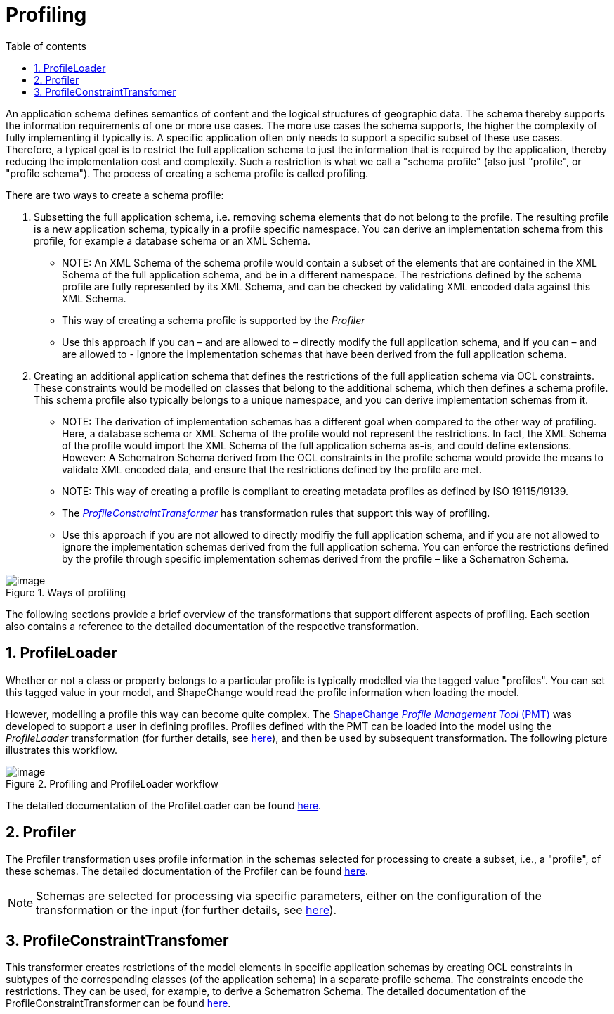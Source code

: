:doctype: book
:encoding: utf-8
:lang: en
:toc: macro
:toc-title: Table of contents
:toclevels: 5

:toc-position: left

:appendix-caption: Annex

:numbered:
:sectanchors:
:sectnumlevels: 5
:nofooter:

[[Profiling]]
= Profiling

An application schema defines semantics of content and the logical
structures of geographic data. The schema thereby supports the
information requirements of one or more use cases. The more use cases
the schema supports, the higher the complexity of fully implementing it
typically is. A specific application often only needs to support a
specific subset of these use cases. Therefore, a typical goal is to
restrict the full application schema to just the information that is
required by the application, thereby reducing the implementation cost
and complexity. Such a restriction is what we call a "schema profile"
(also just "profile", or "profile schema"). The process of creating a
schema profile is called profiling.

There are two ways to create a schema profile:

. Subsetting the full application schema, i.e. removing schema elements
that do not belong to the profile. The resulting profile is a new
application schema, typically in a profile specific namespace. You can
derive an implementation schema from this profile, for example a
database schema or an XML Schema.
* NOTE: An XML Schema of the schema profile would contain a subset of
the elements that are contained in the XML Schema of the full
application schema, and be in a different namespace. The restrictions
defined by the schema profile are fully represented by its XML Schema,
and can be checked by validating XML encoded data against this XML
Schema.
* This way of creating a schema profile is supported by the _Profiler_
* Use this approach if you can – and are allowed to – directly modify
the full application schema, and if you can – and are allowed to -
ignore the implementation schemas that have been derived from the full
application schema.
. Creating an additional application schema that defines the
restrictions of the full application schema via OCL constraints. These
constraints would be modelled on classes that belong to the additional
schema, which then defines a schema profile. This schema profile also
typically belongs to a unique namespace, and you can derive
implementation schemas from it.
* NOTE: The derivation of implementation schemas has a different goal
when compared to the other way of profiling. Here, a database schema or
XML Schema of the profile would not represent the restrictions. In fact,
the XML Schema of the profile would import the XML Schema of the full
application schema as-is, and could define extensions. However: A
Schematron Schema derived from the OCL constraints in the profile schema
would provide the means to validate XML encoded data, and ensure that
the restrictions defined by the profile are met.
* NOTE: This way of creating a profile is compliant to creating metadata
profiles as defined by ISO 19115/19139.
* The
xref:./Profile_Constraint_Transformer.adoc[_ProfileConstraintTransformer_]
has transformation rules that support this way of profiling.
* Use this approach if you are not allowed to directly modifiy the full
application schema, and if you are not allowed to ignore the
implementation schemas derived from the full application schema. You can
enforce the restrictions defined by the profile through specific
implementation schemas derived from the profile – like a Schematron
Schema.

image::../../images/ways_of_profiling.png[image,title="Ways of profiling"]

The following sections provide a brief overview of the transformations
that support different aspects of profiling. Each section also contains
a reference to the detailed documentation of the respective
transformation.

[[ProfileLoader]]
== ProfileLoader

Whether or not a class or property belongs to a particular profile is
typically modelled via the tagged value "profiles". You can set this
tagged value in your model, and ShapeChange would read the profile
information when loading the model.

However, modelling a profile this way can become quite complex. The
https://github.com/ShapeChange/ProfileManagementTool[ShapeChange
_Profile Management Tool_ (PMT)] was developed to support a user in
defining profiles. Profiles defined with the PMT can be loaded into the
model using the _ProfileLoader_ transformation (for further details, see
xref:./Profile_Loader.adoc[here]),
and then be used by subsequent transformation. The following picture
illustrates this workflow.

image::../../images/Profiling_ProfileLoader_workflow.png[image,title="Profiling and ProfileLoader workflow"]

The detailed documentation of the ProfileLoader can be found
xref:./Profile_Loader.adoc[here].

[[Profiler]]
== Profiler

The Profiler transformation uses profile information in the schemas
selected for processing to create a subset, i.e., a "profile", of these
schemas. The detailed documentation of the Profiler can be found
xref:./Profiler.adoc[here].

NOTE: Schemas are selected for processing via specific parameters,
either on the configuration of the transformation or the input (for
further details, see
xref:../../transformations/Common_Transformer_Functionality.adoc#Selecting_the_Schemas_to_Process[here]).

[[ProfileConstraintTransfomer]]
== ProfileConstraintTransfomer

This transformer creates restrictions of the model elements in specific
application schemas by creating OCL constraints in subtypes of the
corresponding classes (of the application schema) in a separate profile
schema. The constraints encode the restrictions. They can be used, for
example, to derive a Schematron Schema. The detailed documentation of
the ProfileConstraintTransformer can be found
xref:./Profile_Constraint_Transformer.adoc[here].
